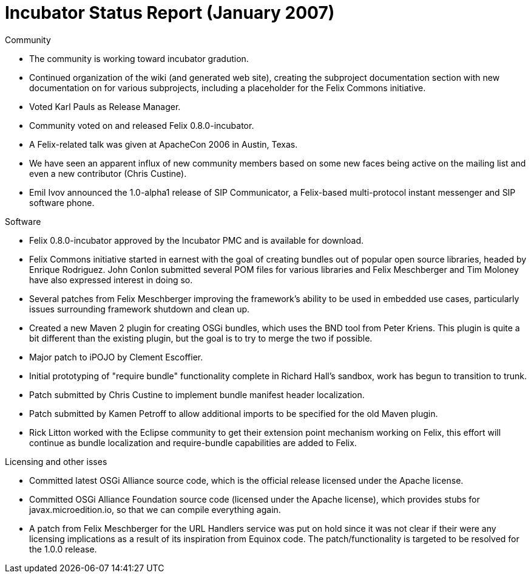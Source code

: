 = Incubator Status Report (January 2007)

Community

* The community is working toward incubator gradution.
* Continued organization of the wiki (and generated web site), creating the subproject documentation section with new documentation on for various subprojects, including a placeholder for the Felix Commons initiative.
* Voted Karl Pauls as Release Manager.
* Community voted on and released Felix 0.8.0-incubator.
* A Felix-related talk was given at ApacheCon 2006 in Austin, Texas.
* We have seen an apparent influx of new community members based on some new faces being active on the mailing list and even a new contributor (Chris Custine).
* Emil Ivov announced the 1.0-alpha1 release of SIP Communicator, a Felix-based multi-protocol instant messenger and SIP software phone.

Software

* Felix 0.8.0-incubator approved by the Incubator PMC and is available for download.
* Felix Commons initiative started in earnest with the goal of creating bundles out of popular open source libraries, headed by Enrique Rodriguez.
John Conlon submitted several POM files for various libraries and Felix Meschberger and Tim Moloney have also expressed interest in doing so.
* Several patches from Felix Meschberger improving the framework's ability to be used in embedded use cases, particularly issues surrounding framework shutdown and clean up.
* Created a new Maven 2 plugin for creating OSGi bundles, which uses the BND tool from Peter Kriens.
This plugin is quite a bit different than the existing plugin, but the goal is to try to merge the two if possible.
* Major patch to iPOJO by Clement Escoffier.
* Initial prototyping of "require bundle" functionality complete in Richard Hall's sandbox, work has begun to transition to trunk.
* Patch submitted by Chris Custine to implement bundle manifest header localization.
* Patch submitted by Kamen Petroff to allow additional imports to be specified for the old Maven plugin.
* Rick Litton worked with the Eclipse community to get their extension point mechanism working on Felix, this effort will continue as bundle localization and require-bundle capabilities are added to Felix.

Licensing and other isses

* Committed latest OSGi Alliance source code, which is the official release licensed under the Apache license.
* Committed OSGi Alliance Foundation source code (licensed under the Apache license), which provides stubs for javax.microedition.io, so that we can compile everything again.
* A patch from Felix Meschberger for the URL Handlers service was put on hold since it was not clear if their were any licensing implications as a result of its inspiration from Equinox code.
The patch/functionality is targeted to be resolved for the 1.0.0 release.

